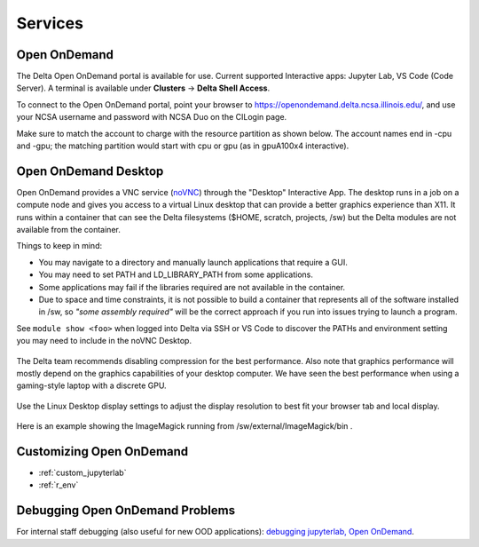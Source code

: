 Services
===========

.. _openon:

Open OnDemand
-------------------------

The Delta Open OnDemand portal is available for use. Current supported Interactive apps: Jupyter Lab, VS Code (Code Server).  A terminal is available under **Clusters** -> **Delta Shell Access**.

To connect to the Open OnDemand portal, point your browser to https://openondemand.delta.ncsa.illinois.edu/, and use your NCSA username and password with NCSA Duo on the CILogin page.

Make sure to match the account to charge with the resource partition as shown below. 
The account names end in -cpu and -gpu; the matching partition would start with cpu or gpu (as in gpuA100x4 interactive).

..  image:: images/services/jlab_config_partition.png
    :alt: Jupyter Lab partition configuration
    :width: 500

Open OnDemand Desktop
-------------------------

Open OnDemand provides a VNC service (`noVNC <https://novnc.com>`_) through the "Desktop" Interactive App.  
The desktop runs in a job on a compute node and gives you access to a virtual Linux desktop that can provide a better graphics experience than X11.  
It runs within a container that can see the Delta filesystems ($HOME, scratch, projects, /sw) but the Delta modules are not available from the container. 

Things to keep in mind:

- You may navigate to a directory and manually launch applications that require a GUI.  
- You may need to set PATH and LD_LIBRARY_PATH from some applications.  
- Some applications may fail if the libraries required are not available in the container.  
- Due to space and time constraints, it is not possible to build a container that represents all of the software installed in /sw, so *"some assembly required"* will be the correct approach if you run into issues trying to launch a program.  

See ``module show <foo>`` when logged into Delta via SSH or VS Code to discover the PATHs and environment setting you may need to include in the noVNC Desktop.

..  figure:: images/services/ood-desktop-interactive-apps.png
    :alt: Open On Demand request a Desktop session on compute node

The Delta team recommends disabling compression for the best performance.  
Also note that graphics performance will mostly depend on the graphics capabilities of your desktop computer. 
We have seen the best performance when using a gaming-style laptop with a discrete GPU.

..  figure:: images/services/ood-desktop-settings-compression.png
    :alt: noVNC Desktop settings window showing "Compression level" slider set all the way to the left (off).

Use the Linux Desktop display settings to adjust the display resolution to best fit your browser tab and local display.

..  figure:: images/services/ood-desktop-settings-display.png
    :alt: In noVNC Desktop, right click the background and choose "Applications", then "Settings", then "Display".

..  figure:: images/services/ood-desktop-display-resolution.png
    :alt: Display settings window showing resolution options.

Here is an example showing the ImageMagick running from /sw/external/ImageMagick/bin .  

..  figure:: images/services/ood-desktop-magick.png
    :alt: Example showing ImageMagick in use via noVNC Desktop.

Customizing Open OnDemand
----------------------------

- :ref:`custom_jupyterlab`
- :ref:`r_env`


Debugging Open OnDemand Problems
---------------------------------

For internal staff debugging (also useful for new OOD applications): `debugging jupyterlab, Open OnDemand <https://wiki.ncsa.illinois.edu/display/DELTA/debugging+jupyterlab+%2C+OpenOnDemand>`_.
